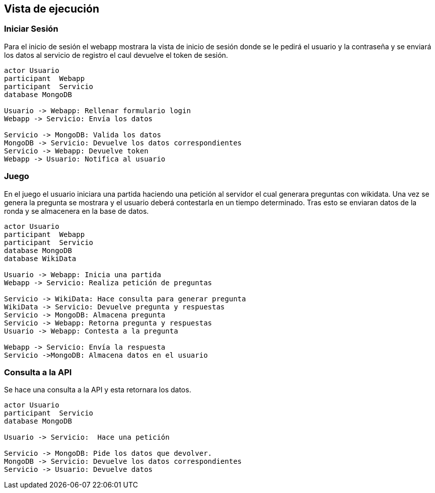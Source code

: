 ifndef::imagesdir[:imagesdir: ../images]

[[section-runtime-view]]
== Vista de ejecución 

=== Iniciar Sesión

Para el inicio de sesión el webapp mostrara la vista de inicio de sesión donde se le pedirá el usuario y la contraseña y se enviará los datos al servicio de registro el caul devuelve el token de sesión.

[plantuml,"Sequence diagram",png]
----
actor Usuario
participant  Webapp
participant  Servicio
database MongoDB

Usuario -> Webapp: Rellenar formulario login
Webapp -> Servicio: Envía los datos

Servicio -> MongoDB: Valida los datos
MongoDB -> Servicio: Devuelve los datos correspondientes
Servicio -> Webapp: Devuelve token
Webapp -> Usuario: Notifica al usuario
----

=== Juego
En el juego el usuario iniciara una partida haciendo una petición al servidor el cual generara preguntas con wikidata. Una vez se genera 
la pregunta se mostrara y el usuario deberá contestarla en un tiempo determinado. Tras esto se enviaran datos de la ronda y se almacenera en la base de datos. 

[plantuml,"Sequence diagram1",png]
----
actor Usuario
participant  Webapp
participant  Servicio
database MongoDB
database WikiData

Usuario -> Webapp: Inicia una partida
Webapp -> Servicio: Realiza petición de preguntas

Servicio -> WikiData: Hace consulta para generar pregunta
WikiData -> Servicio: Devuelve pregunta y respuestas 
Servicio -> MongoDB: Almacena pregunta
Servicio -> Webapp: Retorna pregunta y respuestas 
Usuario -> Webapp: Contesta a la pregunta 

Webapp -> Servicio: Envía la respuesta 
Servicio ->MongoDB: Almacena datos en el usuario
----
=== Consulta a la API

Se hace una consulta a la API y esta retornara los datos.

[plantuml,"Sequence diagram2",png]
----
actor Usuario
participant  Servicio
database MongoDB

Usuario -> Servicio:  Hace una petición

Servicio -> MongoDB: Pide los datos que devolver.
MongoDB -> Servicio: Devuelve los datos correspondientes
Servicio -> Usuario: Devuelve datos

----